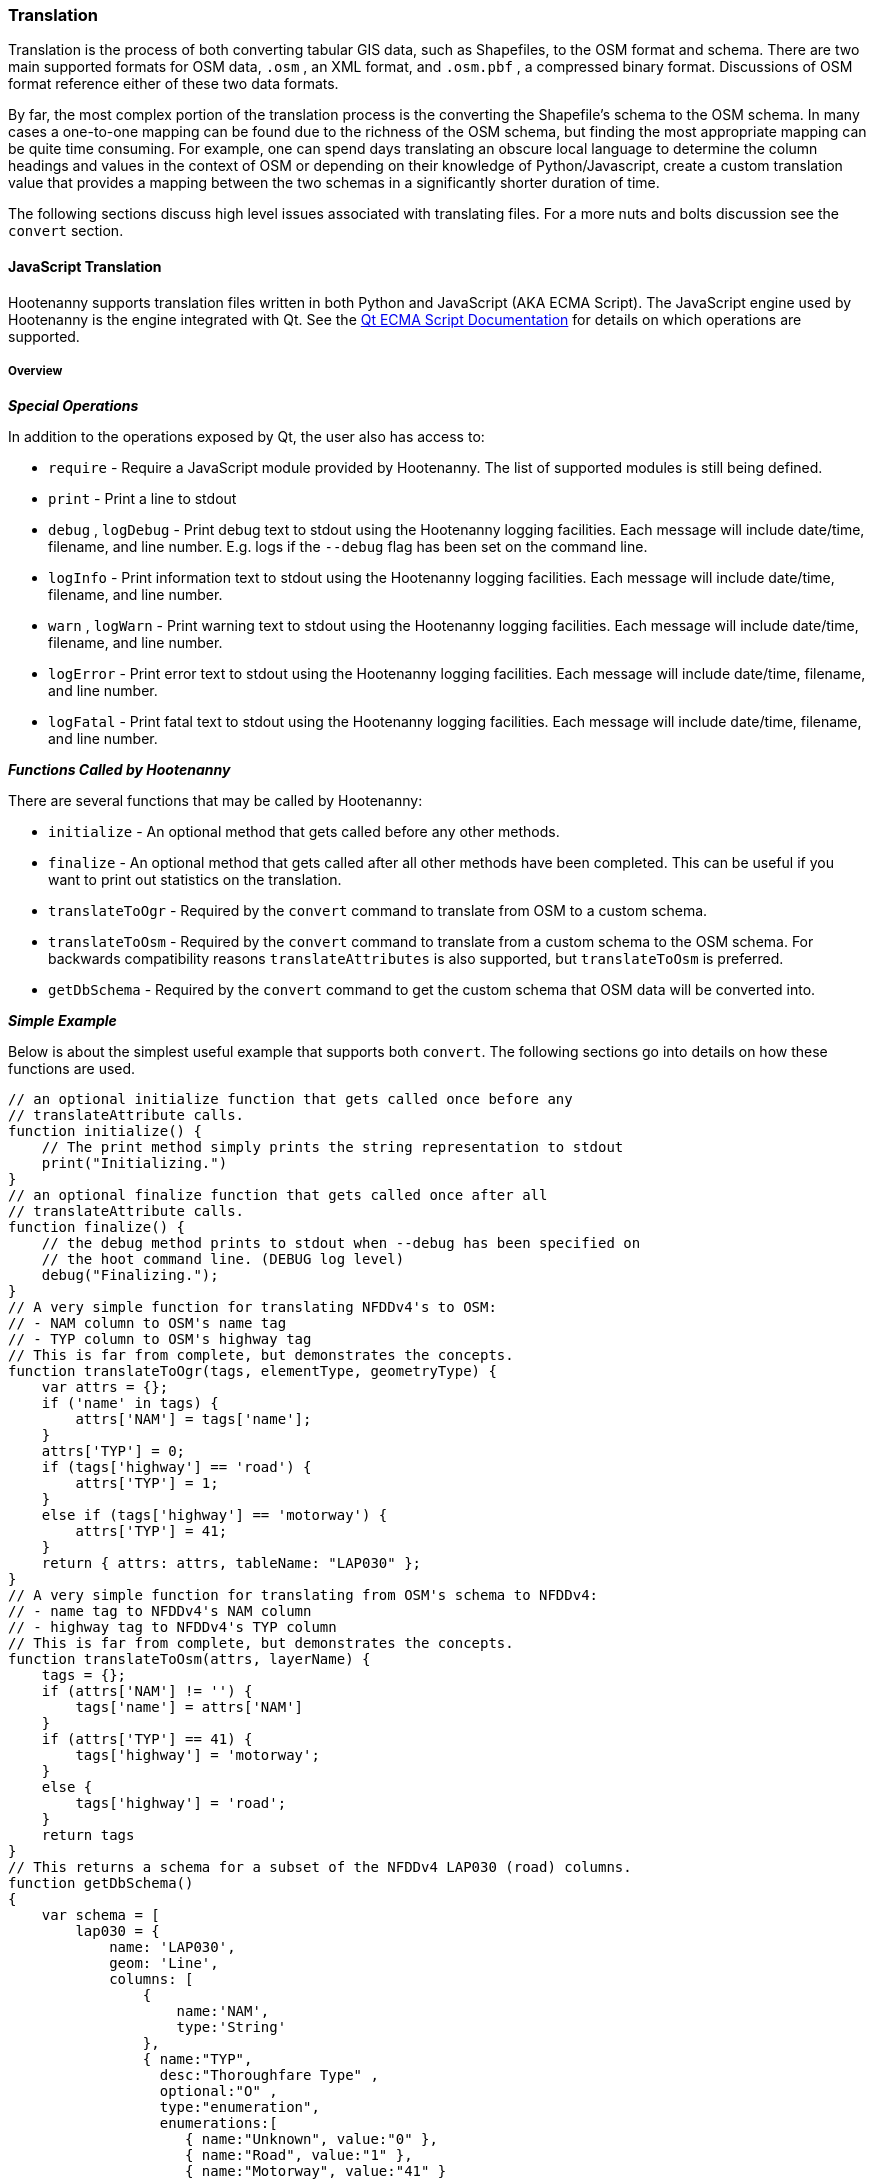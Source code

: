 
[[Translation]]
=== Translation

Translation is the process of both converting tabular GIS data, such as
Shapefiles, to the OSM format and schema. There are two main supported formats
for OSM data, `.osm` , an XML format, and `.osm.pbf` , a compressed binary
format. Discussions of OSM format reference either of these two data formats.

By far, the most complex portion of the translation process is the converting the
Shapefile's schema to the OSM schema. In many cases a one-to-one mapping can be
found due to the richness of the OSM schema, but finding the most appropriate mapping
can be quite time consuming.  For example, one can spend days translating an obscure
local language to determine the column headings and values in the context of OSM or
depending on their knowledge of Python/Javascript, create a custom translation value that
provides a mapping between the two schemas in a significantly shorter duration of time.

The following sections discuss high level issues associated with translating
files. For a more nuts and bolts discussion see the `convert` section.

[[JavaScript-Translation]]
==== JavaScript Translation

Hootenanny supports translation files written in both Python and JavaScript (AKA
ECMA Script). The JavaScript engine used by Hootenanny is the engine integrated
with Qt. See the http://qt-project.org/doc/qt-4.7/ecmascript.html[Qt ECMA Script
Documentation] for details on which operations are supported.

[[Overview]]
===== Overview

[[Special-Operations]]
*_Special Operations_*

In addition to the operations exposed by Qt, the user also has access to:

*  `require` - Require a JavaScript module provided by Hootenanny. The list of
   supported modules is still being defined.
*  `print` - Print a line to stdout
*  `debug` , `logDebug` - Print debug text to stdout using the Hootenanny
   logging facilities. Each message will include date/time, filename, and line
   number. E.g. logs if the `--debug` flag has been set on the command line.
*  `logInfo` - Print information text to stdout using the Hootenanny logging
   facilities. Each message will include date/time, filename, and line number.
*  `warn` , `logWarn` - Print warning text to stdout using the Hootenanny
   logging facilities. Each message will include date/time, filename, and line
   number.
*  `logError` - Print error text to stdout using the Hootenanny logging
   facilities. Each message will include date/time, filename, and line number.
*  `logFatal` - Print fatal text to stdout using the Hootenanny logging
   facilities. Each message will include date/time, filename, and line number.

[[Functions-Called-by-Hootenanny]]
*_Functions Called by Hootenanny_*

There are several functions that may be called by Hootenanny:

*  `initialize` - An optional method that gets called before any other methods.
*  `finalize` - An optional method that gets called after all other methods have
   been completed. This can be useful if you want to print out statistics on the
   translation.
*  `translateToOgr` - Required by the `convert` command to translate from OSM
   to a custom schema.
*  `translateToOsm` - Required by the `convert` command to translate from a
   custom schema to the OSM schema. For backwards compatibility reasons
   `translateAttributes` is also supported, but `translateToOsm` is preferred.
*  `getDbSchema` - Required by the `convert` command to get the custom schema
   that OSM data will be converted into.

[[Simple-Example]]
*_Simple Example_*

Below is about the simplest useful example that supports both `convert`. The following sections go into details on how these functions are used.
------
// an optional initialize function that gets called once before any
// translateAttribute calls.
function initialize() {
    // The print method simply prints the string representation to stdout
    print("Initializing.")
}
// an optional finalize function that gets called once after all
// translateAttribute calls.
function finalize() {
    // the debug method prints to stdout when --debug has been specified on
    // the hoot command line. (DEBUG log level)
    debug("Finalizing.");
}
// A very simple function for translating NFDDv4's to OSM:
// - NAM column to OSM's name tag
// - TYP column to OSM's highway tag
// This is far from complete, but demonstrates the concepts.
function translateToOgr(tags, elementType, geometryType) {
    var attrs = {};
    if ('name' in tags) {
        attrs['NAM'] = tags['name'];
    }
    attrs['TYP'] = 0;
    if (tags['highway'] == 'road') {
        attrs['TYP'] = 1;
    }
    else if (tags['highway'] == 'motorway') {
        attrs['TYP'] = 41;
    }
    return { attrs: attrs, tableName: "LAP030" };
}
// A very simple function for translating from OSM's schema to NFDDv4:
// - name tag to NFDDv4's NAM column
// - highway tag to NFDDv4's TYP column
// This is far from complete, but demonstrates the concepts.
function translateToOsm(attrs, layerName) {
    tags = {};
    if (attrs['NAM'] != '') {
        tags['name'] = attrs['NAM']
    }
    if (attrs['TYP'] == 41) {
        tags['highway'] = 'motorway';
    }
    else {
        tags['highway'] = 'road';
    }
    return tags
}
// This returns a schema for a subset of the NFDDv4 LAP030 (road) columns.
function getDbSchema()
{
    var schema = [
        lap030 = {
            name: 'LAP030',
            geom: 'Line',
            columns: [
                {
                    name:'NAM',
                    type:'String'
                },
                { name:"TYP",
                  desc:"Thoroughfare Type" ,
                  optional:"O" ,
                  type:"enumeration",
                  enumerations:[
                     { name:"Unknown", value:"0" },
                     { name:"Road", value:"1" },
                     { name:"Motorway", value:"41" }
                  ] // End of Enumerations
                 } // End of TYP
            ]
        }
    ]
    return schema;
}
------

[[JavaScript-to-OSM-Translation]]
===== JavaScript to OSM Translation

The `translateToOsm` method takes two parameters:

*  `attrs` - A associative array of attributes and values from the source record.
*  `layerName` - The name of the layer being processed. In the case of a Database source it will be the table name. In the case of a file input it will be the full path to the file. Frequently the `layerName` is useful in decoding the type of feature being processed.

_Note_: The `translateToOsm` was previously called `translateAttributes`. Either name will still work, but `translateToOsm` is preferred. If both are specified then `translateToOsm` will be used.

This method will be called after the `initialize` method is called when translating from an OGR format to a OSM schema. For instance if you call:

------
hoot convert -D schema.translation.script=tmp/SimpleExample.js "myinput1.shp myinput2.shp" myoutput.osm
------

The functions will be called in the following order:

.  `initialize`

.  `translateToOsm` - This will be called once for every feature in myinput1.shp

.  `translateToOsm` - This will be called once for every feature in myinput2.shp

.  `finalize`

[[Table-Based-Translation]]
*_Table Based Translation_*

For more advanced translations it may make sense to define a simple set of tables and use those tables to translate values. An example is below:

------
// create a table of nfdd biased rules.
var nfddBiased = [
    { condition:"attrs['SBB'] == '995'", consequence:"tags['bridge'] = 'yes'" }
];
// build a one-to-one translation table.
var one2one = [
    ['ROC', '1',    'surface',  'ground'],
    ['ROC', '2',    'surface',  'unimproved'],
    ['WTC', '1',    'all_weather', 'yes'],
    ['WTC', '2',    'all_weather', 'fair']
];
// build a more efficient lookup
var lookup = {}
for (var r in one2one) {
    var row = one2one[r];
    if (!(row[0] in lookup)) {
        lookup[row[0]] = {}
    }
    lookup[row[0]][row[1]] = [row[2], row[3]];
}
// A translateToOsm method that is very similar to the python one
function translateToOsm(attrs, layerName) {
    var tags = {};
    for (var col in attrs) {
        var value = attrs[col];
        if (col in lookup) {
            if (value in lookup[col]) {
                row = lookup[col][value];
                tags[row[0]] = row[1];
            }
            else {
                throw "Lookup value not found for column. (" + col + "=" + value + ")";
            }
        }
        else {
            for (var bi in nfddBiased) {
                print(attrs['SBB']);
                print(nfddBiased[bi].condition);
                print(eval(nfddBiased[bi].condition));
                print(nfddBiased[bi].consequence);
                if (eval(nfddBiased[bi].condition)) {
                    print("Condition true.");
                    eval(nfddBiased[bi].consequence);
                }
            }
        }
    }
    return tags;
}
------

[[OGR-to-OSM-Translation]]
===== OGR to OSM Translation

*_Translation File_*

The purpose of the translation file is to convert your custom Shapefile into the
http://wiki.openstreetmap.org/wiki/Map_Features[OSM schema]. The translation
file is a Python script with a global function with the following definition:

* `def translateToOsm(attrs, layerName):`
** `attrs` - A dictionary of attributes for a single feature to be translated.
** `layerName` - The name of the layer being translated. This is provided in
   case multiple files are being translated at one time such as roads, bridges
   and tunnels. Sometimes this provides additional context when translated a
   feature.

The function must return either a dictionary of OSM tags or None if the feature
should be filtered from the data set. When `convert` is launched Hootenanny
loads the specified Python file. The files in the `translations` directory will
be included in the Python path. The same Python instance will be used for the
translations of all files in the _input_ list. This means that the script will
only be intialized once and then `translateToOsm` will be called once for
each feature in all of the input files.

*_Example Translation Work Flow_*

Imagine you have a Shapefile named _MyRoads.shp_ for input with the following
attributes:

|==============================
| _STNAME_ | _STTYPE_ | _FLOW_
| Foo St.  | main     | 1
| Bar Rd.  | res      | 2
| Foo St.  | main     | 1
|==============================

In my notional example there are three columns with the following definitions:

* `STNAME` - The name of the street.
* `STTYPE` - The type of the street.
* `DIR` - The flow of traffic, either 1 for one way traffic, or 2 for
  bidirectional traffic.

Hootenanny will call the translateToOsm method 3 times for this input. Each call will contain the attributes for a given row. In this case the parameters passed will be:
|===================================================================
| _attrs_                                           | _layerName_
| {"STNAME":"Foo St.", "STTYPE":"main", "FLOW","1"} | "MyRoads.shp"
| {"STNAME":"Bar Rd.", "STTYPE":"res", "FLOW","2"}  | "MyRoads.shp"
| {"STNAME":"Foo St.", "STTYPE":"main", "FLOW","1"} | "MyRoads.shp"
|===================================================================

The syntax above for _attrs_ is the dictionary syntax in Python. For more
details see the http://docs.python.org/2/library/stdtypes.html#mapping-types-dict[Python documentation]. You may
also have noticed that _layerName_ does not change during any of the calls. In
this case since we're only passing one input file the value will stay the same,
if we passed multiple files as input then the _layerName_ would change to
reflect the current input.

We must now write a translation file that will convert our input attributes into
a set of appropriate OSM tags. Using the
http://wiki.openstreetmap.org/wiki/Map_Features[Map Feature] reference on the
OSM wiki you can determine what is appropriate for a given input, but in this
notional example I'll give you the translations below:

* `STNAME` - Equivalent to the OSM `name` tag.
* `STTYPE` - `main` is equivalent to `highway=primary` and `res` is equivalent
  to `highway=residential`
* `DIR` - 1 is equivalent to `oneway=yes`, 2 is equivalent to `oneway=no`.

So the input/output mapping we want is below:

*Inputs/Outputs Table*

|===============================================================================================================================
| _attrs_                                           | _layerName_   | _result_
| {"STNAME":"Foo St.", "STTYPE":"main", "FLOW","1"} | "MyRoads.shp" | {"name":"Foo St.", "highway":"primary", "oneway":"yes"}
| {"STNAME":"Bar Rd.", "STTYPE":"res", "FLOW","2"}  | "MyRoads.shp" | {"name":"Bar Rd.", "highway":"residential", "oneway":"no"}
| {"STNAME":"Foo St.", "STTYPE":"main", "FLOW","1"} | "MyRoads.shp" | {"name":"Foo St.", "highway":"primary", "oneway":"yes"}
|===============================================================================================================================

To accomplish this we can use the following translation script:

[source,python]
----
#!/bin/python
def translateToOsm(attrs, layerName):
    # Intialize our results object
    tags = {}
    # Is the STNAME attribute properly populated?
    if 'STNAME' in attrs and attrs['STNAME'] != '':
        tags['name'] = attrs['STNAME']
    # Is the STTYPE attribute properly populated?
    if 'STTYPE' in attrs and attrs['STTYPE'] != '':
        if attrs['STTYPE'] == 'main':
            tags['highway'] = 'primary'
        if attrs['STTYPE'] == 'res':
            tags['highway'] = 'residential'
    # Is the FLOW attribute properly populated?
    if 'FLOW' in attrs and attrs['FLOW'] != '':
        if attrs['FLOW'] == '1':
            tags['oneway'] = 'yes'
        if attrs['FLOW'] == '2':
            tags['oneway'] = 'no'
    # Useful when debugging. You can see print statements on stdout when Hootenanny is running
    #print "Input: " + str(attrs)
    #print "Output: " + str(tags)
    # Return our translated tags
    return tags
----

The translation script can also be written in JavaScript.

JavaScript notes:

* "tags.highway" is the same as "tags['highway']"
* OSM tags like "addr:street" MUST be specified using "tags['addr:street']" or
  you will get errors.

----
function translateToOsm(attrs, layerName) {
    tags = {};
    // Names
    if (attrs.STNAME) tags.name = attrs.STNAME;
    // Highways
    if (attrs.STTYPE == 'main') tags.highway = 'primary';
    if (attrs.STTYPE == 'res') tags.highway = 'residential';
    // Flow direction
    if (attrs.FLOW == '1') tags.oneway = 'yes';
    if (attrs.FLOW == '2') tags.oneway = 'no';
    // Print the input attrs for debugging:
    // This will print:
    // Input:STNAME: :Foo St.:
    // Input:STTYPE: :main:
    // etc
    // for (var i in attrs) print('Input:' + i + ': :' + attrs[i] + ':');
    // Print the output tags for debugging. The format is the same as for the
    // attrs
    // for (var i in tags) print('Output:' + i + ': :' + tags[i] + ':');
    return tags;
}
----

The translation scripts above will give the values found in the _Inputs/Outputs
Table_.

*_Example Python Translation File_*

The following script provides a more thorough example for translating
http://www.census.gov/geo/www/tiger/tgrshp2012/tgrshp2012.html[2010 Tiger road data]:

[source,python]
----
#!/bin/python
def translateToOsm(attrs, layerName):
    if not attrs: return
    tags = {}
    if 'FULLNAME' in attrs:
        name = attrs['FULLNAME']
        if name != 'NULL' and name != '':
            tags['name'] = name
    if 'MTFCC' in attrs:
        mtfcc = attrs['MTFCC']
        if mtfcc == 'S1100':
            tags['highway'] = 'primary'
        if mtfcc == 'S1200':
            tags['highway'] = 'secondary'
        if mtfcc == 'S1400':
            tags['highway'] = 'unclassified'
        if mtfcc == 'S1500':
            tags['highway'] = 'track'
            tags['surface'] = 'unpaved'
        if mtfcc == 'S1630':
            tags['highway'] = 'road'
        if mtfcc == 'S1640':
            tags['highway'] = 'service'
        if mtfcc == 'S1710':
            tags['highway'] = 'path'
            tags['foot'] = 'designated'
        if mtfcc == 'S1720':
            tags['highway'] = 'steps'
        if mtfcc == 'S1730':
            tags['highway'] = 'service'
        if mtfcc == 'S1750':
            tags['highway'] = 'road'
        if mtfcc == 'S1780':
            tags['highway'] = 'service'
            tags['service'] = 'parking_aisle'
        if mtfcc == 'S1820':
            tags['highway'] = 'path'
            tags['bicycle'] = 'designated'
        if mtfcc == 'S1830':
            tags['highway'] = 'path'
            tags['horse'] = 'designated'
    return tags
----

*_Example JavaScript Translation File*_

----
function translateToOsm(attrs, layerName) {
    tags = {};
    // Names
    if (attrs.FULLNAME && attrs.FULLNAME !== 'NULL') tags.name = attrs.FULLNAME;
    // Highways
    if (attrs.MTFCC == 'S1100') tags.highway = 'primary';
    if (attrs.MTFCC == 'S1200') tags.highway = 'secondary';
    if (attrs.MTFCC == 'S1400') tags.highway = 'unclassified';
    if (attrs.MTFCC == 'S1500') {
        tags.highway = 'track';
        tags.surface = 'unpaved';
    }
    if (attrs.MTFCC == 'S1600') tags.highway = 'road';
    if (attrs.MTFCC == 'S1640') tags.highway = 'service';
    if (attrs.MTFCC == 'S1710') {
        tags.highway = 'path';
        tags.foot = 'designated';
    }
    if (attrs.MTFCC == 'S1720') tags.highway = 'steps';
    if (attrs.MTFCC == 'S1730') tags.highway = 'service';
    if (attrs.MTFCC == 'S1750') tags.highway = 'road';
    if (attrs.MTFCC == 'S1780') {
        tags.highway = 'service';
        tags.service = 'parking_aisle';
    }
    if (attrs.MTFCC == 'S1820') {
        tags.highway = 'path';
        tags.bicycle = 'designated';
    }
    if (attrs.MTFCC == 'S1830') {
        tags.highway = 'path';
        tags.horse = 'designated';
    }
    return tags;
}
----

[[OSM-to-OGR-Translation]]
===== OSM to OGR Translation

Using JavaScript translation files it is now possible to convert from OSM to more typical tabular geospatial formats such as Shapefile or FileGDB. In order to convert to these formats some information will likely be lost, and these translation files define which attributes will be carried across and how they'll be put into tables/layers.

The necessary functionality is accessed via two methods, `getDbSchema` and `translateToOsm` . Both methods are required.

The `getDbSchema` method takes no arguments and returns a complex schema data structure that is described in theDB Schemasection.

The `translateToOsm` method takes three arguments and returns an associative array values.
Arguments:

*  `tags` - A associative array of tag key/value pairs from the source element/feature.
*  `elementType` - The OSM element type being passed in. This is one of "node", "way", or "relation". See the OSM data model for more information.
*  `geometryType` - The geometry type of the element being passed in. This is one of "Point", "Line", "Area" or "Collection". The value is determined based on both the element type and the tags on a given feature.

Returns:

*  `undefined` if the feature should be dropped, or a single associative array with the following keys:
*  `attrs` - An associative array of attributes where the key is the column name and the value is the cell's value. The cell's value does not need to be in the same data type as specified by the schema, but must be convertible to that data type. For instance returns a string zero ( +"0"+ ) and integer zero ( +0+ ) are both acceptable for an integer field. The attrs must be consistent with the table schema defined for the given `tableName` .
*  `tableName` - A string value the determines the table/layer that the feature will be inserted into. This must be one of the tables defined in the DB schema.


The methods will be called after the `initialize` method is called when translating from an OGR format to a OSM schema. For instance if you call:

------
hoot convert -D schema.translation.script=tmp/SimpleExample.js myinput.osm myoutput.shp
------

The functions will be called in the following order:

.  `initialize`

.  `getDbSchema`

.  `translateToOgr` - This will be called once for every element in myinput.osm that has at least one non-metadata tag. The metadata tags are defined in `$HOOT_HOME/conf/MetadataSchema.json`

.  `finalize`

This is most commonly accessed through the `convert` command.


[[DB-Schema]]
*_DB Schema_*

Hootenanny supports converting OSM data into multiple layers where each layer has its own output schema including data types and column names.

The DB schema result is structured as follows:

------
// The top level schema is always defined as an array of table schemas
schema = [
  // each table is an associative array of key/values
  {
    // required name of the layer. This is the layer name that will be created.
    name: "ROAD_TABLE",
    // required geometry type for a table. Options are Point, Line and Polygon
    geom: "Line",
    // required array of columns in the table.
    columns: [
      {
        // required name of the column
        name: "NAM",
        // required type of the column.
        // Options are listed in "Supported output data types" below.
        type: "string",
        // Optional defValue field. If the column isn't populated in attrs then
        // this defValue will be used. If it isn't specified then the column
        // must always be specified in attrs.
        defValue: '',
        // Optional length field. If the column isn't populated then the default
        // field size is used as defined by OGR. If it is populated then the
        // value will be used as the field width.
        length: 255
      },
      // another column
      { name: "TYP", type: "enumeration",
        // enumerated values
        enumerations: [
          { value: 0 },
          { value: 1 }
        ]
      }
    ]
  }
  // any number of tables can be defined here.
];
------

Supported output data types:

*  `string` - A variable length string.
*  `enumeration` - A 32bit signed integer with specific acceptable enumerated values.
*  `double` or `real` - 64bit float
*  `integer` or `long integer` - Aliased to `enumeration`, but it doesn't require an `enumerations` array.

The numeric data types support `minimum` and `maximum`. By default `minimum` and `maximum` are disabled. If min/max values are specified or an enumeration table is populated then Hootenanny will validate all output data before it is written. The following rules are used to determine if a value is valid:

* If the enumeration table is present ( `enumeration` type only) then a value is valid. If the value is in the enumeration table then min/max bounds are ignored.
* If `maximum` is specified then the value is invalid if it is greater than maximum.
* If `minimum` is specified then the value is invalid if it is less than minimum.

[[File-Formats]]
===== File Formats

For the translation operations (and several others) Hootenanny utilizes the well known GDAL/OGR libraries. These libraries support a number of file formats including Shapefile, FileGDB, GeoJSON, PostGIS, etc. While not every format has been tested, many will work with Hootenanny without any modification. Others, such as FileGDB, may require a specially compiled version of GDAL. Please see the GDAL documentation for details.

Below are a discussion of some special handling situations when reading and writing to specific formats.

[[Shapefile]]
*_Shapefile_*

When writing shapefiles a new directory will be created with the basename of the specified path and the new layers will be created within that directory. For example:

------
hoot convert -D schema.translation.script=translations/MyTranslation.js input.osm output.shp
------

The above command will create a new directory called `output` and the layers specified in the `translations/MyTranslation.js` schema will be created as `output/<your layer name>.shp` .

[[CSV]]
*_CSV_*

CSV files are created using the OGR CSV driver and will contain an associated `.csvt` file that contains the column types. If you're exporting points then you will get an X/Y column prepended onto your data. If you're exporting any other geometry type then you will get a WKT column prepended that contains the Well Known Text representation of your data. If you would like to read from a CSV you must first create a VRT file as described in the OGR CSV documentation. E.g.

Creating a new CSV file:

------
hoot convert test-files/conflate/unified/AllDataTypesA.osm foo.csv translations/Poi.js
------

This uses a simple translation script ( `Poi.js` ) that exports POI data and its associated tags. If you would then like to read that data create a new `.vrt` file named `foo.vrt` that contains the following:

------
<OGRVRTDataSource>
    <OGRVRTLayer name="foo">
        <SrcDataSource>foo.csv</SrcDataSource>
        <GeometryType>wkbPoint</GeometryType>
        <LayerSRS>WGS84</LayerSRS>
        <GeometryField encoding="PointFromColumns" x="X" y="Y"/>
    </OGRVRTLayer>
</OGRVRTDataSource>
------

Then to convert the file back into a .osm file run:

------
hoot convert -D schema.translation.script=translations/Poi.js foo.vrt ConvertedBack.osm
------

[[Buildings-Translation]]
==== Buildings Translation

In the simplest case a building is a way tagged with `building=yes`. However, when it comes to 3D features buildings can get dramatically more complex. For a thorough discussion of Buildings and how they're mapped see the http://wiki.openstreetmap.org/wiki/Simple_3D_Buildings[OSM wiki page on Simple 3D Buildings].

[[Translating-Building-Parts]]
===== Translating Building Parts

Some Shapefiles contain buildings that are mapped out as independent parts. Where each part refers to the roof type and height of a portion of the building. E.g. The Capital building might be mapped out as one large, low flat roof record and a second tall domed roof record. This provides for very rich data, but also a complex representation in OSM. Fortunately, Hootenanny handles most of the heavy lifting for you.

To translate complex building parts, simply translate them in the same way you would translate any other building. By default, Hootenanny will then search through all the buildings and look for those that appear to be part of the same structure. If they're part of the same structure, then a complex building will be created for you automatically. The complex buildings will take the form specified in the http://wiki.openstreetmap.org/wiki/Simple_3D_Buildings[Simple 3D Buildings] specification. The following section gives a specific example.

[[Complex-Building-Example]]
*_Complex Building Example_*

.Example of a Complex Building

image::images/image1348.png[]

In the above image there are three buildings; 123, 124, and 125. Building 123 is broken into two parts, a long rectangular section that is marked as a gabled roof and a squarish section that is marked with a flat roof. In a Shapefile that may look like the following:

|======
| name | roof_type
| 123 | gabled
| 123 | flat
| 124 | gabled
| 125 | gabled
|======

Using an abbreviated OSM JSON representation the resulting OSM data would be:

------
{ "type": "way", "id": 1, "tags": { "building": "yes", "addr:housenumber": "123", "building:roof:shape": "gabled" } }
{ "type": "way", "id": 2, "tags": { "building": "yes", "addr:housenumber": "123", "building:roof:shape": "flat" } }
{ "type": "way", "id": 3, "tags": { "building": "yes", "addr:housenumber": "124", "building:roof:shape": "gabled" } }
{ "type": "way", "id": 4, "tags": { "building": "yes", "addr:housenumber": "125", "building:roof:shape": "gabled" } }
------

Hootenanny will automatically detect that the two 123 buildings are part of the same building. This is done by asking the following questions:

* Do the two building share at least two consecutive nodes (share an edge) or does one building completely contain the other building?
* Do the non-part specific attributes of buildings match very closely? (E.g. Are the addresses the same? Are the names the same? Ignore any differences in height or roof shape.)

If these two questions answer yes, then the building parts are grouped together. An arbitrary number of building parts may be grouped together in this way to create a larger building. Once the building parts are grouped some new elements are added to the map to represent the building parts as shown in the following OSM JSON snippet.

------
{ "type": "way", "id": 1, "tags": { "building:part": "yes", "building:roof:shape": "gabled" } }
{ "type": "way", "id": 2, "tags": { "building:part": "yes", "building:roof:shape": "flat" } }
{ "type": "way", "id": 3, "tags": { "building": "yes", "addr:housenumber": "124", "building:roof:shape": "gabled" } }
{ "type": "way", "id": 4, "tags": { "building": "yes", "addr:housenumber": "125", "building:roof:shape": "gabled" } }
{ "type": "way", "id": 5, "tags": { "building": "yes", "addr:housenumber": "125" } }
{ "type": "relation", "id": 1, "tags": { "type": "building", "building": "yes", "addr:housenumber": "123" },
    "members": [
        { "type": "way", "ref": 1, "role": "part" }
        { "type": "way", "ref": 2, "role": "part" }
        { "type": "way", "ref": 5, "role": "outline" } ] }
------

The astute reader may notice that a new way was created during this process. The new way, 5, is an outline of the entire building. This is done as part of the spec to be certain that older rendering engines don't ignore the complex building. Whenever building outlines are encountered by Hootenanny they are ignored and the more complex representation is used. However, Hootenanny will still generate building outlines. The building outline will always represent the union of all the building parts.

[[Disabling-Complex-Buildings]]
*_Disabling Complex Buildings_*

By default the when using the convert command to convert an OGR format to OSM `non.osm.convert.simplify.complex.buildings` is enabled.  If you would like to disable the automatic construction of complex buildings from the individual parts then simply set `non.osm.convert.simplify.complex.buildings` to false.  For example:

------
hoot convert -D schema.translation.script=MyTranslation -D non.osm.convert.simplify.complex.buildings=false MyInput.shp MyOutput.osm
------
